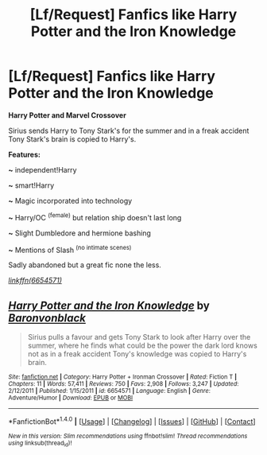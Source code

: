 #+TITLE: [Lf/Request] Fanfics like Harry Potter and the Iron Knowledge

* [Lf/Request] Fanfics like Harry Potter and the Iron Knowledge
:PROPERTIES:
:Author: UndergroundNerd
:Score: 1
:DateUnix: 1495359272.0
:DateShort: 2017-May-21
:FlairText: Request
:END:
*Harry Potter and Marvel Crossover*

Sirius sends Harry to Tony Stark's for the summer and in a freak accident Tony Stark's brain is copied to Harry's.

*Features:*

*~* independent!Harry

*~* smart!Harry

*~* Magic incorporated into technology

*~* Harry/OC ^{(female)} but relation ship doesn't last long

*~* Slight Dumbledore and hermione bashing

*~* Mentions of Slash ^{(no intimate scenes)}

Sadly abandoned but a great fic none the less.

[[http://www.fanfiction.net/s/6654571/1/][/linkffn(6654571)/]]


** [[http://www.fanfiction.net/s/6654571/1/][*/Harry Potter and the Iron Knowledge/*]] by [[https://www.fanfiction.net/u/965086/Baronvonblack][/Baronvonblack/]]

#+begin_quote
  Sirius pulls a favour and gets Tony Stark to look after Harry over the summer, where he finds what could be the power the dark lord knows not as in a freak accident Tony's knowledge was copied to Harry's brain.
#+end_quote

^{/Site/: [[http://www.fanfiction.net/][fanfiction.net]] *|* /Category/: Harry Potter + Ironman Crossover *|* /Rated/: Fiction T *|* /Chapters/: 11 *|* /Words/: 57,411 *|* /Reviews/: 750 *|* /Favs/: 2,908 *|* /Follows/: 3,247 *|* /Updated/: 2/12/2011 *|* /Published/: 1/15/2011 *|* /id/: 6654571 *|* /Language/: English *|* /Genre/: Adventure/Humor *|* /Download/: [[http://www.ff2ebook.com/old/ffn-bot/index.php?id=6654571&source=ff&filetype=epub][EPUB]] or [[http://www.ff2ebook.com/old/ffn-bot/index.php?id=6654571&source=ff&filetype=mobi][MOBI]]}

--------------

*FanfictionBot*^{1.4.0} *|* [[[https://github.com/tusing/reddit-ffn-bot/wiki/Usage][Usage]]] | [[[https://github.com/tusing/reddit-ffn-bot/wiki/Changelog][Changelog]]] | [[[https://github.com/tusing/reddit-ffn-bot/issues/][Issues]]] | [[[https://github.com/tusing/reddit-ffn-bot/][GitHub]]] | [[[https://www.reddit.com/message/compose?to=tusing][Contact]]]

^{/New in this version: Slim recommendations using/ ffnbot!slim! /Thread recommendations using/ linksub(thread_id)!}
:PROPERTIES:
:Author: FanfictionBot
:Score: 1
:DateUnix: 1495359292.0
:DateShort: 2017-May-21
:END:
